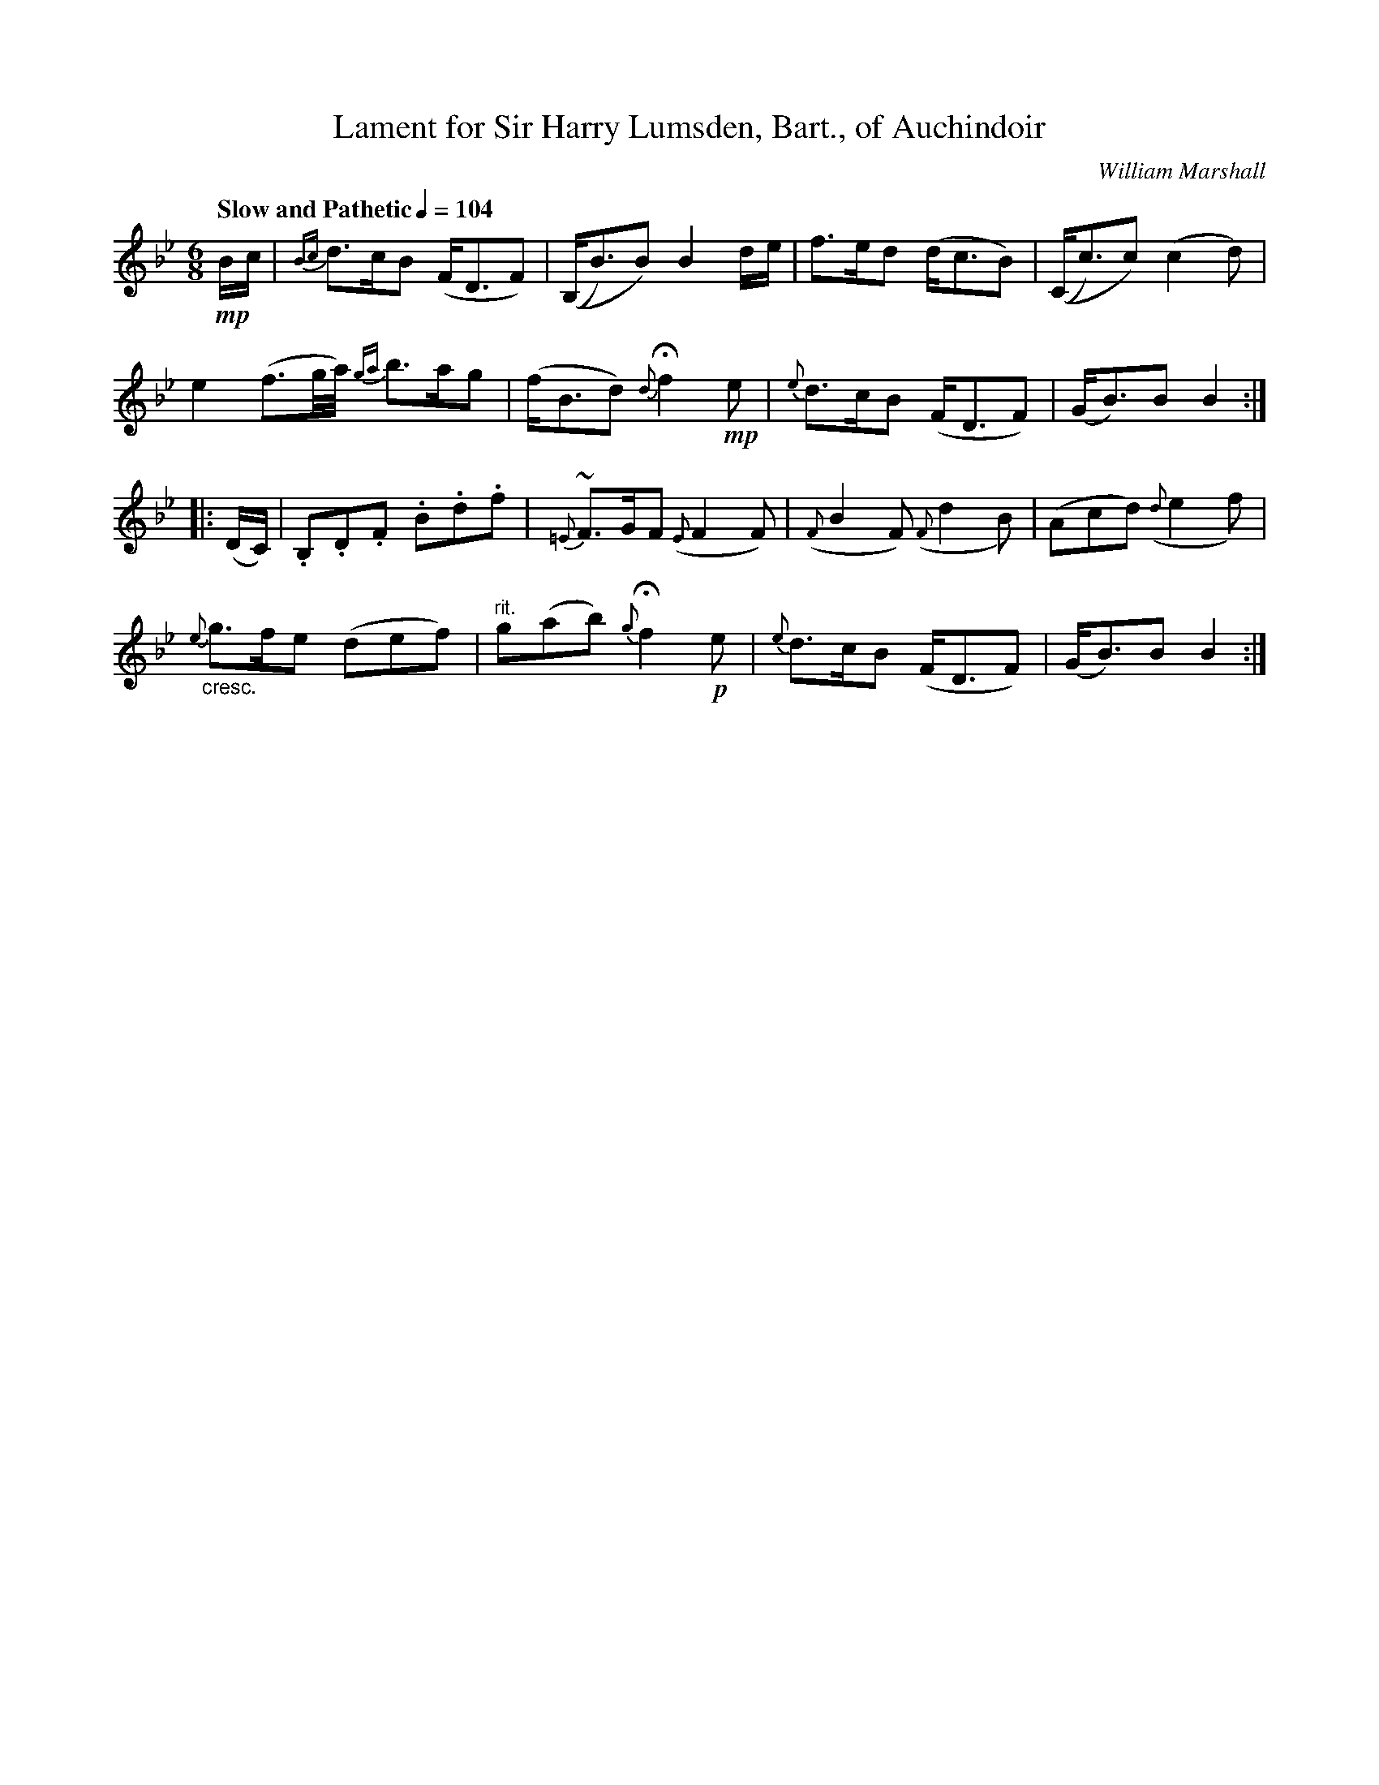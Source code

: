 X: 1
T: Lament for Sir Harry Lumsden, Bart., of Auchindoir
C: William Marshall
R: air
Z: 2015 John Chambers <jc:trillian.mit.edu>
B: Version from the Concord Slow Scottish Jam session binder 2.
M: 6/8
L: 1/16
Q: "Slow and Pathetic" 1/4=104
K: Gm
!mp!Bc |\
{Bc}d3cB2 (FD3F2) | ((B,B3)B2) B4de |\
f3ed2 (dc3B2) | ((Cc3)c2) (c4d2) |
e4 (f3g/a/) {ga}b3ag2 | (fB3d2) {d}Hf4!mp!e2 |\
{e}d3cB2 (FD3F2) | (GB3)B2 B4 :|
|: (DC) | .B,2.D2.F2 .B2.d2.f2 | {=E}~F3GF2 ({E}F4F2) |\
({F}B4F2) ({F}d4B2) | (A2c2d2) ({d}e4f2) |
"_cresc."{e}g3fe2 (d2e2f2) | "^rit."g2(a2b2) {g}Hf4!p!e2 |\
{e}d3cB2 (FD3F2) | (GB3)B2 B4 :|

